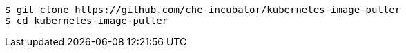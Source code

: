 ----
$ git clone https://github.com/che-incubator/kubernetes-image-puller
$ cd kubernetes-image-puller
----
